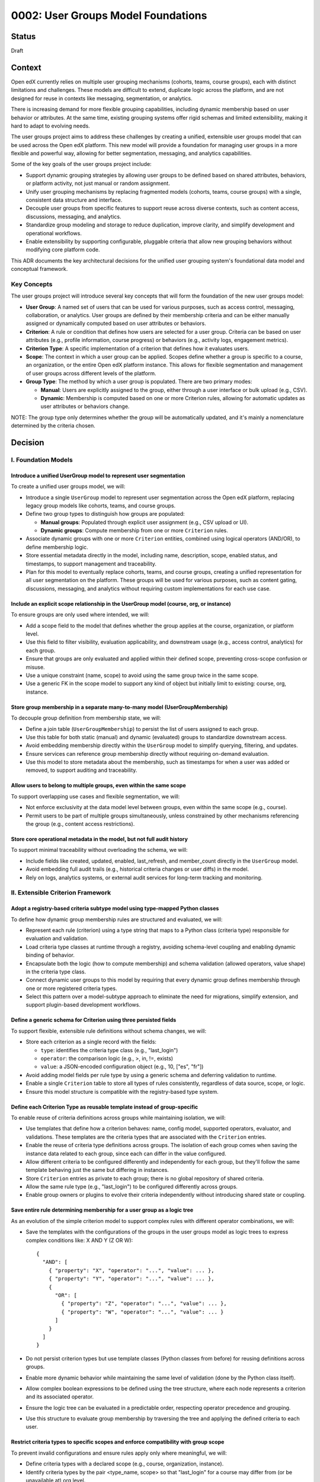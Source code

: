 0002: User Groups Model Foundations
###################################

Status
******
Draft

Context
*******

Open edX currently relies on multiple user grouping mechanisms (cohorts, teams, course groups), each with distinct limitations and challenges. These models are difficult to extend, duplicate logic across the platform, and are not designed for reuse in contexts like messaging, segmentation, or analytics.

There is increasing demand for more flexible grouping capabilities, including dynamic membership based on user behavior or attributes. At the same time, existing grouping systems offer rigid schemas and limited extensibility, making it hard to adapt to evolving needs.

The user groups project aims to address these challenges by creating a unified, extensible user groups model that can be used across the Open edX platform. This new model will provide a foundation for managing user groups in a more flexible and powerful way, allowing for better segmentation, messaging, and analytics capabilities.

Some of the key goals of the user groups project include:

* Support dynamic grouping strategies by allowing user groups to be defined based on shared attributes, behaviors, or platform activity, not just manual or random assignment.
* Unify user grouping mechanisms by replacing fragmented models (cohorts, teams, course groups) with a single, consistent data structure and interface.
* Decouple user groups from specific features to support reuse across diverse contexts, such as content access, discussions, messaging, and analytics.
* Standardize group modeling and storage to reduce duplication, improve clarity, and simplify development and operational workflows.
* Enable extensibility by supporting configurable, pluggable criteria that allow new grouping behaviors without modifying core platform code.

This ADR documents the key architectural decisions for the unified user grouping system's foundational data model and conceptual framework.

Key Concepts
============

The user groups project will introduce several key concepts that will form the foundation of the new user groups model:

* **User Group**: A named set of users that can be used for various purposes, such as access control, messaging, collaboration, or analytics. User groups are defined by their membership criteria and can be either manually assigned or dynamically computed based on user attributes or behaviors.
* **Criterion**: A rule or condition that defines how users are selected for a user group. Criteria can be based on user attributes (e.g., profile information, course progress) or behaviors (e.g., activity logs, engagement metrics).
* **Criterion Type**: A specific implementation of a criterion that defines how it evaluates users.
* **Scope**: The context in which a user group can be applied. Scopes define whether a group is specific to a course, an organization, or the entire Open edX platform instance. This allows for flexible segmentation and management of user groups across different levels of the platform.
* **Group Type**: The method by which a user group is populated. There are two primary modes:

  * **Manual**: Users are explicitly assigned to the group, either through a user interface or bulk upload (e.g., CSV).
  * **Dynamic**: Membership is computed based on one or more Criterion rules, allowing for automatic updates as user attributes or behaviors change.

NOTE: The group type only determines whether the group will be automatically updated, and it's mainly a nomenclature determined by the criteria chosen.

Decision
********

I. Foundation Models
====================

Introduce a unified UserGroup model to represent user segmentation
------------------------------------------------------------------

To create a unified user groups model, we will:

* Introduce a single ``UserGroup`` model to represent user segmentation across the Open edX platform, replacing legacy group models like cohorts, teams, and course groups.
* Define two group types to distinguish how groups are populated:

  * **Manual groups**: Populated through explicit user assignment (e.g., CSV upload or UI).
  * **Dynamic groups**: Compute membership from one or more ``Criterion`` rules.

* Associate dynamic groups with one or more ``Criterion`` entities, combined using logical operators (AND/OR), to define membership logic.
* Store essential metadata directly in the model, including name, description, scope, enabled status, and timestamps, to support management and traceability.
* Plan for this model to eventually replace cohorts, teams, and course groups, creating a unified representation for all user segmentation on the platform. These groups will be used for various purposes, such as content gating, discussions, messaging, and analytics without requiring custom implementations for each use case.

Include an explicit scope relationship in the UserGroup model (course, org, or instance)
----------------------------------------------------------------------------------------

To ensure groups are only used where intended, we will:

* Add a scope field to the model that defines whether the group applies at the course, organization, or platform level.
* Use this field to filter visibility, evaluation applicability, and downstream usage (e.g., access control, analytics) for each group.
* Ensure that groups are only evaluated and applied within their defined scope, preventing cross-scope confusion or misuse.
* Use a unique constraint (name, scope) to avoid using the same group twice in the same scope.
* Use a generic FK in the scope model to support any kind of object but initially limit to existing: course, org, instance.

Store group membership in a separate many-to-many model (UserGroupMembership)
-----------------------------------------------------------------------------

To decouple group definition from membership state, we will:

* Define a join table (``UserGroupMembership``) to persist the list of users assigned to each group.
* Use this table for both static (manual) and dynamic (evaluated) groups to standardize downstream access.
* Avoid embedding membership directly within the ``UserGroup`` model to simplify querying, filtering, and updates.
* Ensure services can reference group membership directly without requiring on-demand evaluation.
* Use this model to store metadata about the membership, such as timestamps for when a user was added or removed, to support auditing and traceability.

Allow users to belong to multiple groups, even within the same scope
--------------------------------------------------------------------

To support overlapping use cases and flexible segmentation, we will:

* Not enforce exclusivity at the data model level between groups, even within the same scope (e.g., course).
* Permit users to be part of multiple groups simultaneously, unless constrained by other mechanisms referencing the group (e.g., content access restrictions).

Store core operational metadata in the model, but not full audit history
------------------------------------------------------------------------

To support minimal traceability without overloading the schema, we will:

* Include fields like created, updated, enabled, last_refresh, and member_count directly in the ``UserGroup`` model.
* Avoid embedding full audit trails (e.g., historical criteria changes or user diffs) in the model.
* Rely on logs, analytics systems, or external audit services for long-term tracking and monitoring.

II. Extensible Criterion Framework
===================================

Adopt a registry-based criteria subtype model using type-mapped Python classes
------------------------------------------------------------------------------

To define how dynamic group membership rules are structured and evaluated, we will:

* Represent each rule (criterion) using a type string that maps to a Python class (criteria type) responsible for evaluation and validation.
* Load criteria type classes at runtime through a registry, avoiding schema-level coupling and enabling dynamic binding of behavior.
* Encapsulate both the logic (how to compute membership) and schema validation (allowed operators, value shape) in the criteria type class.
* Connect dynamic user groups to this model by requiring that every dynamic group defines membership through one or more registered criteria types.
* Select this pattern over a model-subtype approach to eliminate the need for migrations, simplify extension, and support plugin-based development workflows.

Define a generic schema for Criterion using three persisted fields
------------------------------------------------------------------

To support flexible, extensible rule definitions without schema changes, we will:

* Store each criterion as a single record with the fields:

  * ``type``: identifies the criteria type class (e.g., "last_login")
  * ``operator``: the comparison logic (e.g., >, in, !=, exists)
  * ``value``: a JSON-encoded configuration object (e.g., 10, ["es", "fr"])

* Avoid adding model fields per rule type by using a generic schema and deferring validation to runtime.
* Enable a single ``Criterion`` table to store all types of rules consistently, regardless of data source, scope, or logic.
* Ensure this model structure is compatible with the registry-based type system.

Define each Criterion Type as reusable template instead of group-specific
-------------------------------------------------------------------------

To enable reuse of criteria definitions across groups while maintaining isolation, we will:

* Use templates that define how a criterion behaves: name, config model, supported operators, evaluator, and validations. These templates are the criteria types that are associated with the ``Criterion`` entries.
* Enable the reuse of criteria type definitions across groups. The isolation of each group comes when saving the instance data related to each group, since each can differ in the value configured.
* Allow different criteria to be configured differently and independently for each group, but they'll follow the same template behaving just the same but differing in instances.
* Store ``Criterion`` entries as private to each group; there is no global repository of shared criteria.
* Allow the same rule type (e.g., "last_login") to be configured differently across groups.
* Enable group owners or plugins to evolve their criteria independently without introducing shared state or coupling.

Save entire rule determining membership for a user group as a logic tree
------------------------------------------------------------------------

As an evolution of the simple criterion model to support complex rules with different operator combinations, we will:

* Save the templates with the configurations of the groups in the user groups model as logic trees to express complex conditions like: X AND Y (Z OR W)::

    {
      "AND": [
        { "property": "X", "operator": "...", "value": ... },
        { "property": "Y", "operator": "...", "value": ... },
        {
          "OR": [
            { "property": "Z", "operator": "...", "value": ... },
            { "property": "W", "operator": "...", "value": ... }
          ]
        }
      ]
    }

* Do not persist criterion types but use template classes (Python classes from before) for reusing definitions across groups.
* Enable more dynamic behavior while maintaining the same level of validation (done by the Python class itself).
* Allow complex boolean expressions to be defined using the tree structure, where each node represents a criterion and its associated operator.
* Ensure the logic tree can be evaluated in a predictable order, respecting operator precedence and grouping.
* Use this structure to evaluate group membership by traversing the tree and applying the defined criteria to each user.

Restrict criteria types to specific scopes and enforce compatibility with group scope
-------------------------------------------------------------------------------------

To prevent invalid configurations and ensure rules apply only where meaningful, we will:

* Define criteria types with a declared scope (e.g., course, organization, instance).
* Identify criteria types by the pair <type_name, scope> so that "last_login" for a course may differ from (or be unavailable at) org level.
* Allow only criteria types matching the group's scope to be used when configuring a group.
* Use this mapping to determine which rule types are available at each level of the platform.
* Enforce this constraint at the model level during validation and at runtime during group creation or update.

Version Criterion templates
---------------------------

To ensure expected behavior is maintained throughout releases, we will:

* Version criterion templates so the expected behavior maintains throughout releases.
* Store the version number alongside the type name in the database by including it in the criterion type name (e.g., "ProgressCriterionV2").
* Allow gradual migration of existing configurations to new versions, ensuring users can continue using the system without disruption.

Offload criteria configuration validation to the criteria type class at runtime
-------------------------------------------------------------------------------

To keep the model schema minimal and extensible, we will:

* Not enforce structure or constraints on the value field at the database level.
* Store configuration as unstructured JSON to support heterogeneous criteria types in a single table.
* Delegate validation responsibility to the criteria type class, which defines:

  * Its accepted operators
  * Its expected value schema
  * Logic to validate input when the group is created or updated

* Define the model as schema-light by design and shift enforcement to the type layer, enabling extension without schema migrations.

Support exclusion logic through operators rather than anti-criteria
-------------------------------------------------------------------

To simplify the model and unify rule semantics, we will:

* Express exclusion (e.g., "users not in country X") using standard operators like !=, not in, and not exists.
* Not define separate anti-criterion concepts.
* Allow all inclusion and exclusion logic to be handled using the same ``Criterion`` structure, reducing complexity and duplication.

III. Group Membership Evaluation
=================================

Populate membership for dynamic groups via evaluation of associated criteria
----------------------------------------------------------------------------

To support computed membership while preserving consistency with manual groups, we will:

* Treat dynamic group membership as derived data, computed by evaluating the group's criteria.
* Store the evaluation result in the ``UserGroupMembership`` table, replacing any previous members.
* Keep manual and dynamic groups consistent by using the same membership storage model, even if the population method differs.
* Ensure dynamic groups are evaluated periodically or on demand to keep their membership current.

Represent manual groups using manual criteria rather than separate mechanisms
-----------------------------------------------------------------------------

To unify group definition and membership logic, we will:

* Model manual groups as having a special criteria type (e.g., ``ManualCriterion``) rather than introducing a separate mechanism.
* Use the same ``Criterion`` table and configuration system for both manual and dynamic groups, differing only in how users are assigned.
* Maintain consistency by storing manual group members in the same ``UserGroupMembership`` table used for evaluated groups.
* The manual criterion type will simply list the users assigned to the group, allowing for a consistent evaluation interface.
* Allow manual groups to be evaluated like dynamic groups, enabling consistent access patterns and simplifying the evaluation engine.

Consequences
************

These decisions will have the following consequences:

1. A unified ``UserGroup`` model will simplify user segmentation across the Open edX platform, allowing for consistent management and application of user groups.

2. The separation of group membership from the group definition will enable more flexible and dynamic user grouping strategies, reducing duplication of logic across the platform.

3. The extensible criterion framework will allow for new grouping behaviors to be added without modifying core platform code, enabling rapid iteration.

4. Making the ``UserGroup`` agnostic to specific features will allow it to be reused across different contexts, such as content gating, discussions, messaging, and analytics without requiring custom implementations for each use case.

5. The restriction of group membership to a single scope will prevent confusion and ensure that groups are only used in contexts where they are relevant, improving clarity and usability for administrators and users.

6. The composable rule system will allow for complex group definitions to be created using combinations of different criterion types, enabling more sophisticated user segmentation strategies.

7. The pluggable criterion type system will allow for new grouping behaviors to be added without modifying core platform code, enabling rapid iteration and extensibility.

8. The validation logic within each criterion type will ensure that configurations are correct and consistent, reducing the risk of errors and improving the reliability of group membership evaluation.

9. The versioning system for criterion types will allow for changes to be made without breaking existing configurations, ensuring that the user groups model can evolve over time while maintaining backward compatibility.

10. The overall design will create a foundation for user segmentation features, such as messaging, analytics, and reporting, by providing a consistent and extensible model for user groups.

11. The user groups model will eventually replace legacy grouping mechanisms (cohorts, teams, course groups), providing a unified representation for all user segmentation on the platform.

12. The extensible criterion framework establishes the foundation for pluggable evaluation logic without requiring knowledge of specific runtime implementation details.

13. The logic tree structure will enable complex boolean expressions while maintaining predictable evaluation order and hierarchy.

14. The registry-based approach will eliminate migration overhead for new criterion types while maintaining type safety through runtime validation.

15. The manual criterion approach will provide a consistent interface for both manual and dynamic groups, simplifying the evaluation engine implementation.

16. The scope-based restriction of criteria types will prevent invalid configurations and ensure rules apply only where meaningful.

Rejected Alternatives
**********************

Model-based Criteria Subtypes
==============================

Another alternative for defining criterion types in the user groups project was a model-based approach, where each criterion type would be represented as its own Django model. This approach, while providing a clear separation of concerns and allowing for complex criteria definitions, had several drawbacks that led to its rejection.

In this approach, each criterion type is represented as its own Django model, inheriting from a shared base class. These models define the fields required for their evaluation (such as a number of days, grade, etc) and include a method to return matching users. Evaluation is done by calling each model's method during group processing.

This structure allows clear separation between criterion types and their usage, and relies on Django's ORM relationships to manage them. New types are introduced by creating new models and registering them so the system can discover and evaluate them when needed.

This design is inspired by model extension patterns introduced in `openedx-learning for content extensibility <https://github.com/openedx/openedx-learning/blob/main/docs/decisions/0003-content-extensibility.rst>`_.

**Pros:**

* Clear separation of concerns between different criterion types.
* Each type can have its own fields and validation logic out-of-the-box, making it easy to extend.
* Supports advanced use cases for complex criteria that require multiple fields or relationships.
* Allows for easy discovery and evaluation of criterion types through Django's model registry.
* The responsibility of each criterion is of the models, while each group criterion manages the usage of the model (less coupling).

**Cons:**

* Introduces additional complexity with multiple models and relationships, which can make the system harder to maintain.
* Each new criterion requires a model and a migration. Even small changes involve versioning and review, which slows down iteration and increases maintenance effort.
* Fetching and evaluating criteria across multiple models requires a more complex implementation that may be more difficult to implement and debug.
* May lead to performance issues if many criterion types are defined, as each type requires its own database table.
* The model-based approach may not be as flexible as a registry-based system, where new types can be added without requiring migrations or changes to the database schema.

Because of these drawbacks, we decided to use a registry-based approach for defining criterion types, which allows for greater flexibility and extensibility without the overhead of managing multiple models and migrations.

For more details on the model-based approach, see the `Model-based Criteria Subtypes <https://openedx.atlassian.net/wiki/spaces/OEPM/pages/4923228186/Model-based+Criteria+Subtypes>`_ section in the User Groups confluence space.

References
**********

Confluence space for the User Groups project: `User Groups confluence space <https://openedx.atlassian.net/wiki/spaces/OEPM/pages/4901404678/User+Groups>`_.
